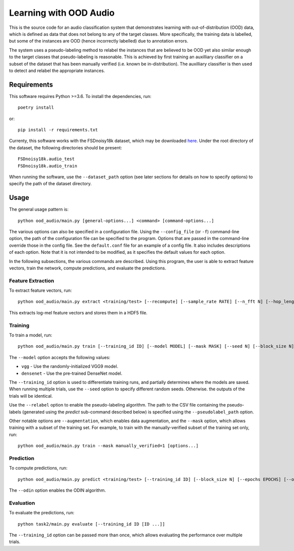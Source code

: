 Learning with OOD Audio
=======================

This is the source code for an audio classification system that
demonstrates learning with out-of-distribution (OOD) data, which is
defined as data that does not belong to any of the target classes. More
specifically, the training data is labelled, but some of the instances
are OOD (hence incorrectly labelled) due to annotation errors.

The system uses a pseudo-labeling method to relabel the instances that
are believed to be OOD yet also similar enough to the target classes
that pseudo-labeling is reasonable. This is achieved by first training
an auxilliary classifier on a subset of the dataset that has been
manually verified (i.e. known be in-distribution). The auxilliary
classifier is then used to detect and relabel the appropriate instances.


Requirements
------------

This software requires Python >=3.6. To install the dependencies, run::

    poetry install

or::

    pip install -r requirements.txt

Currenty, this software works with the FSDnoisy18k dataset, which may be
downloaded `here`__. Under the root directory of the dataset, the
following directories should be present::

    FSDnoisy18k.audio_test
    FSDnoisy18k.audio_train

When running the software, use the ``--dataset_path`` option (see later
sections for details on how to specify options) to specify the path of
the dataset directory.

__ https://zenodo.org/record/2529934#.Xc71bNHLdrk


Usage
-----

The general usage pattern is::

    python ood_audio/main.py [general-options...] <command> [command-options...]

The various options can also be specified in a configuration file. Using
the ``--config_file`` (or ``-f``) command-line option, the path of the
configuration file can be specified to the program. Options that are
passed in the command-line override those in the config file. See the
``default.conf`` file for an example of a config file. It also includes
descriptions of each option. Note that it is not intended to be
modified, as it specifies the default values for each option.

In the following subsections, the various commands are described. Using
this program, the user is able to extract feature vectors, train the
network, compute predictions, and evaluate the predictions.

Feature Extraction
^^^^^^^^^^^^^^^^^^

To extract feature vectors, run::

    python ood_audio/main.py extract <training/test> [--recompute] [--sample_rate RATE] [--n_fft N] [--hop_length N] [--n_mels N]

This extracts log-mel feature vectors and stores them in a HDF5 file.

Training
^^^^^^^^

To train a model, run::

    python ood_audio/main.py train [--training_id ID] [--model MODEL] [--mask MASK] [--seed N] [--block_size N] [--batch_size N] [--n_epochs N] [--lr NUM] [--lr_decay NUM] [--lr_decay_rate N] [--relabel] [--relabel_threshold NUM] [--relabel_weight NUM] [--relabel_weight NUM] [--augmentation]

The ``--model`` option accepts the following values:

* ``vgg`` - Use the randomly-initialized VGG9 model.
* ``densenet`` - Use the pre-trained DenseNet model.

The ``--training_id`` option is used to differentiate training runs, and
partially determines where the models are saved. When running multiple
trials, use the ``--seed`` option to specify different random seeds.
Otherwise. the outputs of the trials will be identical.

Use the ``--relabel`` option to enable the pseudo-labeling algorithm.
The path to the CSV file containing the pseudo-labels (generated using
the *predict* sub-command described below) is specified using the
``--pseudolabel_path`` option.

Other notable options are ``--augmentation``, which enables data
augmentation, and the ``--mask`` option, which allows training with a
subset of the training set. For example, to train with the
manually-verified subset of the training set only, run::

    python ood_audio/main.py train --mask manually_verified=1 [options...]

Prediction
^^^^^^^^^^

To compute predictions, run::

    python ood_audio/main.py predict <training/test> [--training_id ID] [--block_size N] [--epochs EPOCHS] [--odin]

The ``--odin`` option enables the ODIN algorithm.

Evaluation
^^^^^^^^^^

To evaluate the predictions, run::

    python task2/main.py evaluate [--training_id ID [ID ...]]

The ``--training_id`` option can be passed more than once, which allows
evaluating the performance over multiple trials.
